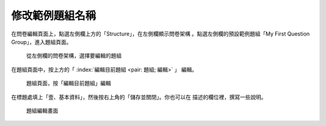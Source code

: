 修改範例題組名稱
################

在問卷編輯頁面上，點選左側欄上方的「Structure」，在左側欄顯示問卷架構
。點選左側欄的預設範例題組「My First Question Group」，進入題組頁面。

.. figure:: images/03-02-01-edit-group-01.png
    :alt: 從左側欄的問卷架構，選擇要編輯的題組
    :scale: 60%

    從左側欄的問卷架構，選擇要編輯的題組

在題組頁面中，按上方的「 :index:`編輯目前題組 <pair: 題組; 編輯>` 」
編輯。

.. figure:: images/03-02-01-edit-group-02.png
    :alt: 題組頁面，按「編輯目前題組」編輯
    :scale: 60%

    題組頁面，按「編輯目前題組」編輯

在標題處填上「壹、基本資料」，然後按右上角的「儲存並關閉」。你也可以在
描述的欄位裡，撰寫一些說明。

.. figure:: images/03-02-01-edit-group-03.png
    :alt: 題組編輯畫面
    :scale: 60%

    題組編輯畫面
